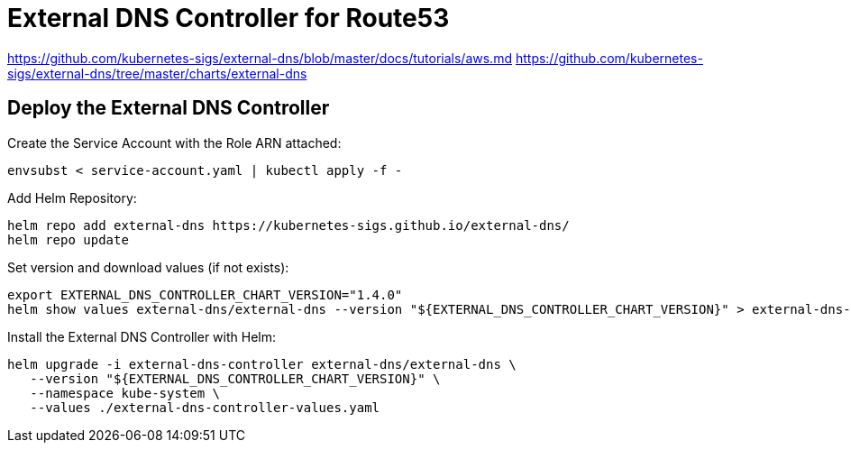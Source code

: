 = External DNS Controller for Route53

https://github.com/kubernetes-sigs/external-dns/blob/master/docs/tutorials/aws.md
https://github.com/kubernetes-sigs/external-dns/tree/master/charts/external-dns

== Deploy the External DNS Controller

Create the Service Account with the Role ARN attached:

[source,bash]
----
envsubst < service-account.yaml | kubectl apply -f -
----

Add Helm Repository:

[source,bash]
----
helm repo add external-dns https://kubernetes-sigs.github.io/external-dns/
helm repo update
----

Set version and download values (if not exists):

[source,bash]
----
export EXTERNAL_DNS_CONTROLLER_CHART_VERSION="1.4.0"
helm show values external-dns/external-dns --version "${EXTERNAL_DNS_CONTROLLER_CHART_VERSION}" > external-dns-controller-values.yaml
----

Install the External DNS Controller with Helm:

[source,bash]
----
helm upgrade -i external-dns-controller external-dns/external-dns \
   --version "${EXTERNAL_DNS_CONTROLLER_CHART_VERSION}" \
   --namespace kube-system \
   --values ./external-dns-controller-values.yaml
----